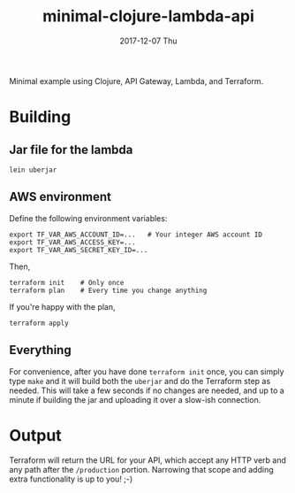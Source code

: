 #+TITLE: minimal-clojure-lambda-api
#+DATE: 2017-12-07 Thu
#+OPTIONS: toc:nil num:nil

Minimal example using Clojure, API Gateway, Lambda, and Terraform.

* Building

** Jar file for the lambda
#+BEGIN_SRC
lein uberjar
#+END_SRC

** AWS environment
Define the following environment variables:
#+BEGIN_SRC
export TF_VAR_AWS_ACCOUNT_ID=...   # Your integer AWS account ID
export TF_VAR_AWS_ACCESS_KEY=...
export TF_VAR_AWS_SECRET_KEY_ID=...
#+END_SRC
Then,
#+BEGIN_SRC
terraform init    # Only once
terraform plan    # Every time you change anything
#+END_SRC

If you're happy with the plan,
#+BEGIN_SRC
terraform apply
#+END_SRC

** Everything

For convenience, after you have done =terraform init= once, you can
simply type =make= and it will build both the =uberjar= and do the
Terraform step as needed.  This will take a few seconds if no changes
are needed, and up to a minute if building the jar and uploading it
over a slow-ish connection.

* Output

Terraform will return the URL for your API, which accept any HTTP verb
and any path after the =/production= portion.  Narrowing that scope
and adding extra functionality is up to you! ;-)
